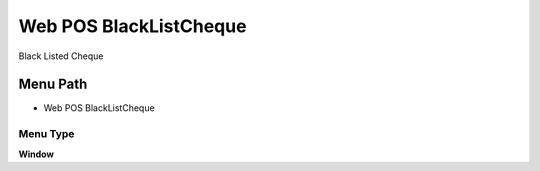 
.. _functional-guide/menu/menu-web-pos-blacklistcheque:

=======================
Web POS BlackListCheque
=======================

Black Listed Cheque

Menu Path
=========


* Web POS BlackListCheque

Menu Type
---------
\ **Window**\ 


.. seealso::
    :ref:`functional-guide/window/window-web-pos-blacklistcheque`
